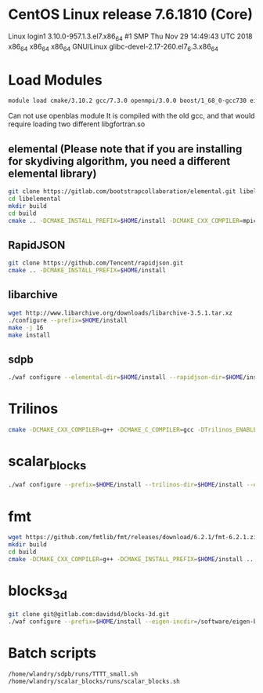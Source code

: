 * CentOS Linux release 7.6.1810 (Core) 
  Linux login1 3.10.0-957.1.3.el7.x86_64 #1 SMP Thu Nov 29 14:49:43 UTC 2018 x86_64 x86_64 x86_64 GNU/Linux
  glibc-devel-2.17-260.el7_6.3.x86_64

* Load Modules
#+BEGIN_SRC bash
   module load cmake/3.10.2 gcc/7.3.0 openmpi/3.0.0 boost/1_68_0-gcc730 eigen/eigen
#+END_SRC

Can not use openblas module
    It is compiled with the old gcc, and that would require loading
    two different libgfortran.so
    
** elemental (Please note that if you are installing for skydiving algorithm, you need a different elemental library)
#+BEGIN_SRC bash
git clone https://gitlab.com/bootstrapcollaboration/elemental.git libelemental
cd libelemental
mkdir build
cd build
cmake .. -DCMAKE_INSTALL_PREFIX=$HOME/install -DCMAKE_CXX_COMPILER=mpicxx -DCMAKE_C_COMPILER=mpicc
#+END_SRC

** RapidJSON
#+BEGIN_SRC bash
   git clone https://github.com/Tencent/rapidjson.git
   cmake .. -DCMAKE_INSTALL_PREFIX=$HOME/install
#+END_SRC

** libarchive
#+BEGIN_SRC bash
   wget http://www.libarchive.org/downloads/libarchive-3.5.1.tar.xz
   ./configure --prefix=$HOME/install
   make -j 16
   make install
#+END_SRC

** sdpb
#+BEGIN_SRC bash
   ./waf configure --elemental-dir=$HOME/install --rapidjson-dir=$HOME/install --libarchive-dir=$HOME/install --prefix=$HOME/install
#+END_SRC

* Trilinos
#+BEGIN_SRC bash
  cmake -DCMAKE_CXX_COMPILER=g++ -DCMAKE_C_COMPILER=gcc -DTrilinos_ENABLE_Sacado=ON -DTrilinos_ENABLE_Kokkos=OFF -DTrilinos_ENABLE_Teuchos=OFF -DCMAKE_INSTALL_PREFIX=$HOME/install ..
#+END_SRC

* scalar_blocks
#+BEGIN_SRC bash
  ./waf configure --prefix=$HOME/install --trilinos-dir=$HOME/install --eigen-incdir=/software/eigen-b3f3d4950030/
#+END_SRC

* fmt
#+BEGIN_SRC bash
  wget https://github.com/fmtlib/fmt/releases/download/6.2.1/fmt-6.2.1.zip
  mkdir build
  cd build
  cmake -DCMAKE_CXX_COMPILER=g++ -DCMAKE_INSTALL_PREFIX=$HOME/install ..
#+END_SRC  

* blocks_3d
#+BEGIN_SRC bash
  git clone git@gitlab.com:davidsd/blocks-3d.git
  ./waf configure --prefix=$HOME/install --eigen-incdir=/software/eigen-b3f3d4950030/ --fmt-dir=$HOME/install --fmt-libdir=$HOME/install/lib64
#+END_SRC

* Batch scripts
#+BEGIN_SRC bash
  /home/wlandry/sdpb/runs/TTTT_small.sh
  /home/wlandry/scalar_blocks/runs/scalar_blocks.sh
#+END_SRC
